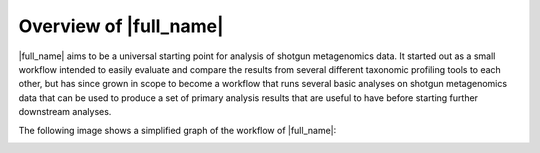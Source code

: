 Overview of |full_name|
========================

|full_name| aims to be a universal starting point for analysis of shotgun
metagenomics data. It started out as a small workflow intended to easily
evaluate and compare the results from several different taxonomic profiling
tools to each other, but has since grown in scope to become a workflow that
runs several basic analyses on shotgun metagenomics data that can be used to
produce a set of primary analysis results that are useful to have before
starting further downstream analyses.

The following image shows a simplified graph of the workflow of |full_name|:

.. image:: img/stag_flowchart_v7.png
    :alt: StaG mwc
    :align: left

